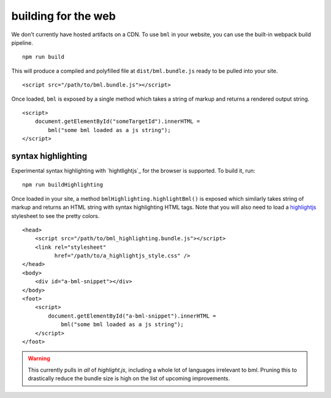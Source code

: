 building for the web
====================

We don't currently have hosted artifacts on a CDN. To use ``bml`` in your
website, you can use the built-in webpack build pipeline. ::

  npm run build

This will produce a compiled and polyfilled file at ``dist/bml.bundle.js`` ready
to be pulled into your site. ::

  <script src="/path/to/bml.bundle.js"></script>

Once loaded, ``bml`` is exposed by a single method which takes a string of
markup and returns a rendered output string. ::

  <script>
      document.getElementById("someTargetId").innerHTML =
          bml("some bml loaded as a js string");
  </script>

syntax highlighting
-------------------

.. _highlightjs: https://highlightjs.org/

Experimental syntax highlighting with `hightlightjs`_ for the browser is
supported. To build it, run: ::

  npm run buildHighlighting

Once loaded in your site, a method ``bmlHighlighting.highlightBml()`` is exposed
which similarly takes string of markup and returns an HTML string with syntax
highlighting HTML tags. Note that you will also need to load a `highlightjs`_
stylesheet to see the pretty colors. ::

  <head>
      <script src="/path/to/bml_highlighting.bundle.js"></script>
      <link rel="stylesheet"
            href="/path/to/a_highlightjs_style.css" />
  </head>
  <body>
      <div id="a-bml-snippet"></div>
  </body>
  <foot>
      <script>
          document.getElementById("a-bml-snippet").innerHTML =
              bml("some bml loaded as a js string");
      </script>
  </foot>

.. warning::

   This currently pulls in *all* of `highlight.js`, including a whole lot of
   languages irrelevant to bml. Pruning this to drastically reduce the bundle size
   is high on the list of upcoming improvements.
